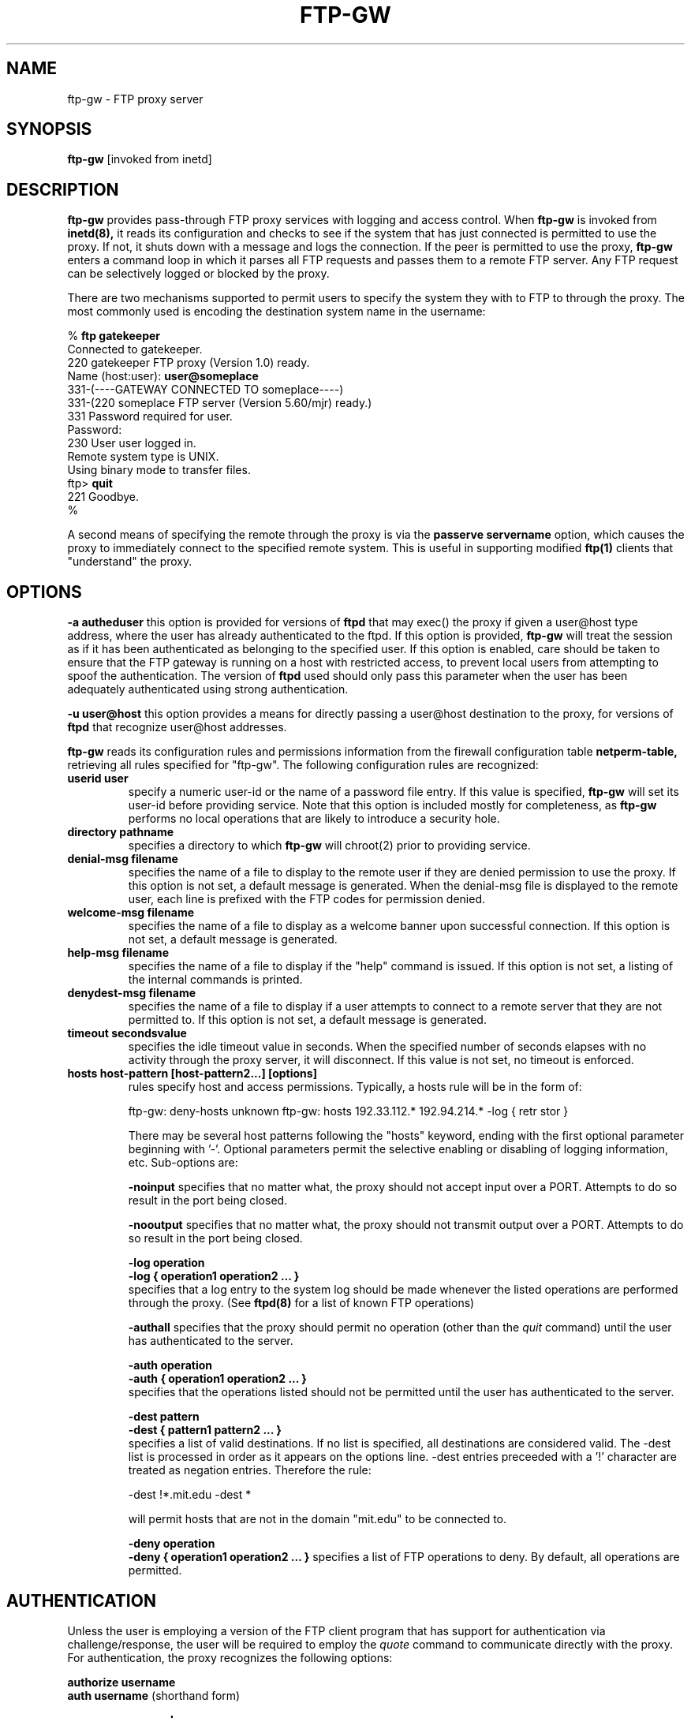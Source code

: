 .\" Marcus J. Ranum, 1993
.\" Copyright (C) Trusted Information Systems, Inc.
.\" All rights reserved
.TH FTP-GW 8 "26 August 1993"
.SH NAME
ftp-gw - FTP proxy server
.SH SYNOPSIS
.B ftp-gw \[-a autheduser\] \[-u user@host\]
[invoked from inetd]
.SH DESCRIPTION
.IX  "ftp-gw"  ""  "\(em ftp proxy server"
.LP
.B ftp-gw
provides pass-through FTP proxy services with logging and
access control.
When
.B ftp-gw
is invoked from
.B inetd(8),
it reads its configuration and checks to see if the
system that has just connected is permitted to use the
proxy. If not, it shuts down with a message and logs
the connection. If the peer is permitted to use the
proxy,
.B ftp-gw
enters a command loop in which it parses all FTP requests
and passes them to a remote FTP server. Any FTP request
can be selectively logged or blocked by the proxy.
.LP
There are two mechanisms supported to permit users to
specify the system they with to FTP to through the
proxy. The most commonly used is encoding the destination
system name in the username:
.nf
.na
.sp 1
% \fBftp gatekeeper\fP
Connected to gatekeeper.
220 gatekeeper FTP proxy (Version 1.0) ready.
Name (host:user): \fBuser@someplace\fP
331-(----GATEWAY CONNECTED TO someplace----)
331-(220 someplace FTP server (Version 5.60/mjr) ready.)
331 Password required for user.
Password:
230 User user logged in.
Remote system type is UNIX.
Using binary mode to transfer files.
ftp> \fBquit\fP
221 Goodbye.
%
.sp 1
.fi
.ad
.LP
A second means of specifying the remote through the
proxy is via the
.B passerve servername
option, which causes the proxy to immediately connect
to the specified remote system. This is useful in
supporting modified
.B ftp(1)
clients that "understand" the proxy.
.SH OPTIONS
.LP
.B \-a autheduser
this option is provided for versions of
.B ftpd
that may
exec() the proxy if given a user@host type address,
where the user has already authenticated to the ftpd.
If this option is provided,
.B ftp-gw
will treat the session as if it has been authenticated
as belonging to the specified user. If this option is
enabled, care should be taken to ensure that the FTP
gateway is running on a host with restricted access,
to prevent local users from attempting to spoof the
authentication. The version of
.B ftpd
used should only pass this parameter when the user has
been adequately authenticated using strong authentication.
.LP
.B \-u user@host
this option provides a means for directly passing a
user@host destination to the proxy, for versions of
.B ftpd
that recognize user@host addresses.
.LP
.B ftp-gw
reads its configuration rules and permissions
information from the firewall configuration
table
.B netperm-table,
retrieving all rules specified for "ftp-gw".
The following configuration rules are recognized:
.TP
.B userid user
specify a numeric user-id or the name of a password file entry.
If this value is specified,
.B ftp-gw
will set its user-id before providing service. Note that this
option is included mostly for completeness, as
.B ftp-gw
performs no local operations that are likely to introduce a
security hole.
.TP
.B directory pathname
specifies a directory to which
.B ftp-gw
will chroot(2) prior to providing service.
.TP
.B denial-msg filename
specifies the name of a file to display to the remote user
if they are denied permission to use the proxy. If this
option is not set, a default message is generated. When
the denial-msg file is displayed to the remote user, each
line is prefixed with the FTP codes for permission denied.
.TP
.B welcome-msg filename
specifies the name of a file to display as a welcome banner
upon successful connection. If this option is not set, a
default message is generated.
.TP
.B help-msg filename
specifies the name of a file to display if the "help"
command is issued. If this option is not set, a listing
of the internal commands is printed.
.TP
.B denydest-msg filename
specifies the name of a file to display if a user
attempts to connect to a remote server that they are
not permitted to. If this option is not set, a default
message is generated.
.TP
.B timeout secondsvalue
specifies the idle timeout value in seconds. When the
specified number of seconds elapses with no activity
through the proxy server, it will disconnect. If this
value is not set, no timeout is enforced.
.TP
.B hosts host-pattern [host-pattern2...] [options]
rules specify host and access permissions. Typically, a
hosts rule will be in the form of:
.na
.sp 1
ftp-gw:	deny-hosts unknown
ftp-gw:	hosts 192.33.112.* 192.94.214.*  -log { retr stor }
.ad
.sp 1
There may be several host patterns following the "hosts"
keyword, ending with the first optional parameter beginning
with '-'. Optional parameters permit the selective enabling
or disabling of logging information, etc. Sub-options are:
.IP
.B \-noinput
specifies that no matter what, the proxy should not accept
input over a PORT. Attempts to do so result in the port
being closed.
.IP
.B \-nooutput
specifies that no matter what, the proxy should not transmit
output over a PORT. Attempts to do so result in the port
being closed.
.IP
.B \-log operation
.br
.B \-log { operation1 operation2 ... }
.br
specifies that a log entry to the system log should be made
whenever the listed operations are performed through the
proxy. (See
.B ftpd(8)
for a list of known FTP operations)
.IP
.B \-authall
specifies that the proxy should permit no operation (other
than the
.I quit
command) until the user has authenticated to the server.
.IP
.B \-auth operation
.br
.B \-auth { operation1 operation2 ... }
.br
specifies that the operations listed should not be permitted
until the user has authenticated to the server.
.IP
.B \-dest pattern
.br
.B \-dest { pattern1 pattern2 ... }
.br
specifies a list of valid destinations. If no list is specified,
all destinations are considered valid. The -dest list is processed
in order as it appears on the options line. -dest entries preceeded
with a '!' character are treated as negation entries. Therefore the
rule:
.sp
.nf
.na
-dest !*.mit.edu -dest *
.fi
.ad
.sp
will permit hosts that are not in the domain "mit.edu" to be
connected to.
.IP
.B \-deny operation
.br
.B \-deny { operation1 operation2 ... }
specifies a list of FTP operations to deny. By default, all
operations are permitted.
.SH AUTHENTICATION
.PP
Unless the user is employing a version of the FTP client
program that has support for authentication via challenge/response,
the user will be required to employ the
.I quote
command to communicate directly with the proxy. For authentication,
the proxy recognizes the following options:
.sp
.B authorize username
.br
.B auth username
(shorthand form)
.sp
.B response password
.br
.B resp password
(shorthand form)
.PP
If the proxy requires authentication, attempts to use the service
requested will not be permitted.
.nf
.na
.sp
% \fBftp gatekeeper\fP
Connected to gatekeeper.
220 gatekeeper FTP proxy (Version 1.0 stable) ready.
Name (host:user): \fBuser@someplace\fP
500 command requires user authentication
Login failed.
ftp> \fBquote auth mjr\fP
331 Challenge "655968"
ftp> \fBquote response 822113\fP
230 Login Accepted
ftp> \fBuser user@someplace\fP
331-(----GATEWAY CONNECTED TO someplace----)
331-(220 someplace FTP server (Version 5.60/mjr) ready.)
331 Password required for user.
Password: 
.I [...]
.fi
.ad
.PP
It is an unfortunate side effect of using the
.I quote
command that passwords will be visible. If authentication is
being used, it should be of a changing-password or token
authentication form, to eliminate the threat of passwords
being seen or tapped via a network.
.SH INSTALLATION
.LP
To install
.B ftp-gw
first place the executable in a system area, then modify
.B /etc/inetd.conf.
The TCP service port on which to install the FTP proxy
will depend on local site configuration. If the gateway
machine that is to run the proxy does not require having
local FTP service, then the proxy can be installed on
the FTP service port. If this is not the case (e.g.: the
firewall doubles as an anonymous FTP archive) then the
proxy should be installed at another port. In order to
use it there, the FTP client application
.B ftp(1)
must support use of an alternate service port. Most
BSD UNIX versions of the FTP client do, but some PC or
MacIntosh versions do not.
Once inetd.conf has been modified, restart or reload
.B inetd.
Verify installation by attempting a connection, and
monitoring the system logs.
.LP
Typical configuration of the proxy in a firewall situation
involves rules to block all systems that are not in the
DNS from using the proxy, but to permit all systems on
the internal protected network to use the proxy. I.e.:
.na
.sp 1
ftp-gw:	deny-hosts unknown
ftp-gw:	hosts 192.33.112.* 192.94.214.*  -log { retr stor }
.ad
.sp 1
.SH FILES
.PD 0
.TP 20
.B /etc/inetd.conf
.B netperm-table
.SH SEE ALSO
.BR netperm-table (5)
.BR inetd (8)
.BR authd (8)
.SH BUGS
